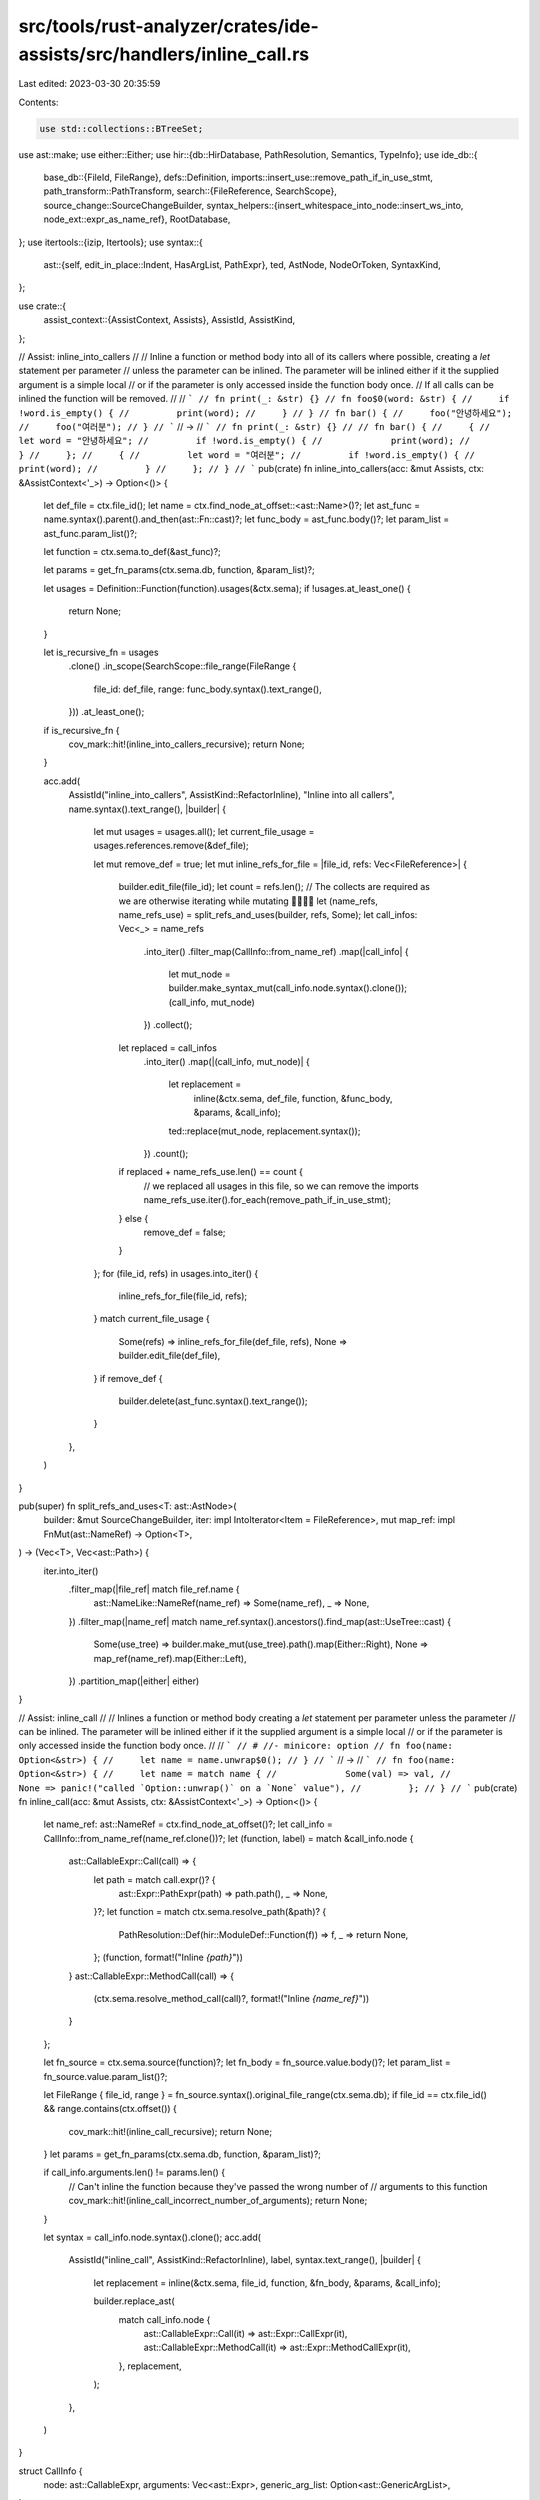 src/tools/rust-analyzer/crates/ide-assists/src/handlers/inline_call.rs
======================================================================

Last edited: 2023-03-30 20:35:59

Contents:

.. code-block:: rs

    use std::collections::BTreeSet;

use ast::make;
use either::Either;
use hir::{db::HirDatabase, PathResolution, Semantics, TypeInfo};
use ide_db::{
    base_db::{FileId, FileRange},
    defs::Definition,
    imports::insert_use::remove_path_if_in_use_stmt,
    path_transform::PathTransform,
    search::{FileReference, SearchScope},
    source_change::SourceChangeBuilder,
    syntax_helpers::{insert_whitespace_into_node::insert_ws_into, node_ext::expr_as_name_ref},
    RootDatabase,
};
use itertools::{izip, Itertools};
use syntax::{
    ast::{self, edit_in_place::Indent, HasArgList, PathExpr},
    ted, AstNode, NodeOrToken, SyntaxKind,
};

use crate::{
    assist_context::{AssistContext, Assists},
    AssistId, AssistKind,
};

// Assist: inline_into_callers
//
// Inline a function or method body into all of its callers where possible, creating a `let` statement per parameter
// unless the parameter can be inlined. The parameter will be inlined either if it the supplied argument is a simple local
// or if the parameter is only accessed inside the function body once.
// If all calls can be inlined the function will be removed.
//
// ```
// fn print(_: &str) {}
// fn foo$0(word: &str) {
//     if !word.is_empty() {
//         print(word);
//     }
// }
// fn bar() {
//     foo("안녕하세요");
//     foo("여러분");
// }
// ```
// ->
// ```
// fn print(_: &str) {}
//
// fn bar() {
//     {
//         let word = "안녕하세요";
//         if !word.is_empty() {
//             print(word);
//         }
//     };
//     {
//         let word = "여러분";
//         if !word.is_empty() {
//             print(word);
//         }
//     };
// }
// ```
pub(crate) fn inline_into_callers(acc: &mut Assists, ctx: &AssistContext<'_>) -> Option<()> {
    let def_file = ctx.file_id();
    let name = ctx.find_node_at_offset::<ast::Name>()?;
    let ast_func = name.syntax().parent().and_then(ast::Fn::cast)?;
    let func_body = ast_func.body()?;
    let param_list = ast_func.param_list()?;

    let function = ctx.sema.to_def(&ast_func)?;

    let params = get_fn_params(ctx.sema.db, function, &param_list)?;

    let usages = Definition::Function(function).usages(&ctx.sema);
    if !usages.at_least_one() {
        return None;
    }

    let is_recursive_fn = usages
        .clone()
        .in_scope(SearchScope::file_range(FileRange {
            file_id: def_file,
            range: func_body.syntax().text_range(),
        }))
        .at_least_one();
    if is_recursive_fn {
        cov_mark::hit!(inline_into_callers_recursive);
        return None;
    }

    acc.add(
        AssistId("inline_into_callers", AssistKind::RefactorInline),
        "Inline into all callers",
        name.syntax().text_range(),
        |builder| {
            let mut usages = usages.all();
            let current_file_usage = usages.references.remove(&def_file);

            let mut remove_def = true;
            let mut inline_refs_for_file = |file_id, refs: Vec<FileReference>| {
                builder.edit_file(file_id);
                let count = refs.len();
                // The collects are required as we are otherwise iterating while mutating 🙅‍♀️🙅‍♂️
                let (name_refs, name_refs_use) = split_refs_and_uses(builder, refs, Some);
                let call_infos: Vec<_> = name_refs
                    .into_iter()
                    .filter_map(CallInfo::from_name_ref)
                    .map(|call_info| {
                        let mut_node = builder.make_syntax_mut(call_info.node.syntax().clone());
                        (call_info, mut_node)
                    })
                    .collect();
                let replaced = call_infos
                    .into_iter()
                    .map(|(call_info, mut_node)| {
                        let replacement =
                            inline(&ctx.sema, def_file, function, &func_body, &params, &call_info);
                        ted::replace(mut_node, replacement.syntax());
                    })
                    .count();
                if replaced + name_refs_use.len() == count {
                    // we replaced all usages in this file, so we can remove the imports
                    name_refs_use.iter().for_each(remove_path_if_in_use_stmt);
                } else {
                    remove_def = false;
                }
            };
            for (file_id, refs) in usages.into_iter() {
                inline_refs_for_file(file_id, refs);
            }
            match current_file_usage {
                Some(refs) => inline_refs_for_file(def_file, refs),
                None => builder.edit_file(def_file),
            }
            if remove_def {
                builder.delete(ast_func.syntax().text_range());
            }
        },
    )
}

pub(super) fn split_refs_and_uses<T: ast::AstNode>(
    builder: &mut SourceChangeBuilder,
    iter: impl IntoIterator<Item = FileReference>,
    mut map_ref: impl FnMut(ast::NameRef) -> Option<T>,
) -> (Vec<T>, Vec<ast::Path>) {
    iter.into_iter()
        .filter_map(|file_ref| match file_ref.name {
            ast::NameLike::NameRef(name_ref) => Some(name_ref),
            _ => None,
        })
        .filter_map(|name_ref| match name_ref.syntax().ancestors().find_map(ast::UseTree::cast) {
            Some(use_tree) => builder.make_mut(use_tree).path().map(Either::Right),
            None => map_ref(name_ref).map(Either::Left),
        })
        .partition_map(|either| either)
}

// Assist: inline_call
//
// Inlines a function or method body creating a `let` statement per parameter unless the parameter
// can be inlined. The parameter will be inlined either if it the supplied argument is a simple local
// or if the parameter is only accessed inside the function body once.
//
// ```
// # //- minicore: option
// fn foo(name: Option<&str>) {
//     let name = name.unwrap$0();
// }
// ```
// ->
// ```
// fn foo(name: Option<&str>) {
//     let name = match name {
//             Some(val) => val,
//             None => panic!("called `Option::unwrap()` on a `None` value"),
//         };
// }
// ```
pub(crate) fn inline_call(acc: &mut Assists, ctx: &AssistContext<'_>) -> Option<()> {
    let name_ref: ast::NameRef = ctx.find_node_at_offset()?;
    let call_info = CallInfo::from_name_ref(name_ref.clone())?;
    let (function, label) = match &call_info.node {
        ast::CallableExpr::Call(call) => {
            let path = match call.expr()? {
                ast::Expr::PathExpr(path) => path.path(),
                _ => None,
            }?;
            let function = match ctx.sema.resolve_path(&path)? {
                PathResolution::Def(hir::ModuleDef::Function(f)) => f,
                _ => return None,
            };
            (function, format!("Inline `{path}`"))
        }
        ast::CallableExpr::MethodCall(call) => {
            (ctx.sema.resolve_method_call(call)?, format!("Inline `{name_ref}`"))
        }
    };

    let fn_source = ctx.sema.source(function)?;
    let fn_body = fn_source.value.body()?;
    let param_list = fn_source.value.param_list()?;

    let FileRange { file_id, range } = fn_source.syntax().original_file_range(ctx.sema.db);
    if file_id == ctx.file_id() && range.contains(ctx.offset()) {
        cov_mark::hit!(inline_call_recursive);
        return None;
    }
    let params = get_fn_params(ctx.sema.db, function, &param_list)?;

    if call_info.arguments.len() != params.len() {
        // Can't inline the function because they've passed the wrong number of
        // arguments to this function
        cov_mark::hit!(inline_call_incorrect_number_of_arguments);
        return None;
    }

    let syntax = call_info.node.syntax().clone();
    acc.add(
        AssistId("inline_call", AssistKind::RefactorInline),
        label,
        syntax.text_range(),
        |builder| {
            let replacement = inline(&ctx.sema, file_id, function, &fn_body, &params, &call_info);

            builder.replace_ast(
                match call_info.node {
                    ast::CallableExpr::Call(it) => ast::Expr::CallExpr(it),
                    ast::CallableExpr::MethodCall(it) => ast::Expr::MethodCallExpr(it),
                },
                replacement,
            );
        },
    )
}

struct CallInfo {
    node: ast::CallableExpr,
    arguments: Vec<ast::Expr>,
    generic_arg_list: Option<ast::GenericArgList>,
}

impl CallInfo {
    fn from_name_ref(name_ref: ast::NameRef) -> Option<CallInfo> {
        let parent = name_ref.syntax().parent()?;
        if let Some(call) = ast::MethodCallExpr::cast(parent.clone()) {
            let receiver = call.receiver()?;
            let mut arguments = vec![receiver];
            arguments.extend(call.arg_list()?.args());
            Some(CallInfo {
                generic_arg_list: call.generic_arg_list(),
                node: ast::CallableExpr::MethodCall(call),
                arguments,
            })
        } else if let Some(segment) = ast::PathSegment::cast(parent) {
            let path = segment.syntax().parent().and_then(ast::Path::cast)?;
            let path = path.syntax().parent().and_then(ast::PathExpr::cast)?;
            let call = path.syntax().parent().and_then(ast::CallExpr::cast)?;

            Some(CallInfo {
                arguments: call.arg_list()?.args().collect(),
                node: ast::CallableExpr::Call(call),
                generic_arg_list: segment.generic_arg_list(),
            })
        } else {
            None
        }
    }
}

fn get_fn_params(
    db: &dyn HirDatabase,
    function: hir::Function,
    param_list: &ast::ParamList,
) -> Option<Vec<(ast::Pat, Option<ast::Type>, hir::Param)>> {
    let mut assoc_fn_params = function.assoc_fn_params(db).into_iter();

    let mut params = Vec::new();
    if let Some(self_param) = param_list.self_param() {
        // FIXME this should depend on the receiver as well as the self_param
        params.push((
            make::ident_pat(
                self_param.amp_token().is_some(),
                self_param.mut_token().is_some(),
                make::name("this"),
            )
            .into(),
            None,
            assoc_fn_params.next()?,
        ));
    }
    for param in param_list.params() {
        params.push((param.pat()?, param.ty(), assoc_fn_params.next()?));
    }

    Some(params)
}

fn inline(
    sema: &Semantics<'_, RootDatabase>,
    function_def_file_id: FileId,
    function: hir::Function,
    fn_body: &ast::BlockExpr,
    params: &[(ast::Pat, Option<ast::Type>, hir::Param)],
    CallInfo { node, arguments, generic_arg_list }: &CallInfo,
) -> ast::Expr {
    let body = if sema.hir_file_for(fn_body.syntax()).is_macro() {
        cov_mark::hit!(inline_call_defined_in_macro);
        if let Some(body) = ast::BlockExpr::cast(insert_ws_into(fn_body.syntax().clone())) {
            body
        } else {
            fn_body.clone_for_update()
        }
    } else {
        fn_body.clone_for_update()
    };
    if let Some(imp) = body.syntax().ancestors().find_map(ast::Impl::cast) {
        if !node.syntax().ancestors().any(|anc| &anc == imp.syntax()) {
            if let Some(t) = imp.self_ty() {
                body.syntax()
                    .descendants_with_tokens()
                    .filter_map(NodeOrToken::into_token)
                    .filter(|tok| tok.kind() == SyntaxKind::SELF_TYPE_KW)
                    .for_each(|tok| ted::replace(tok, t.syntax()));
            }
        }
    }
    let usages_for_locals = |local| {
        Definition::Local(local)
            .usages(sema)
            .all()
            .references
            .remove(&function_def_file_id)
            .unwrap_or_default()
            .into_iter()
    };
    let param_use_nodes: Vec<Vec<_>> = params
        .iter()
        .map(|(pat, _, param)| {
            if !matches!(pat, ast::Pat::IdentPat(pat) if pat.is_simple_ident()) {
                return Vec::new();
            }
            // FIXME: we need to fetch all locals declared in the parameter here
            // not only the local if it is a simple binding
            match param.as_local(sema.db) {
                Some(l) => usages_for_locals(l)
                    .map(|FileReference { name, range, .. }| match name {
                        ast::NameLike::NameRef(_) => body
                            .syntax()
                            .covering_element(range)
                            .ancestors()
                            .nth(3)
                            .and_then(ast::PathExpr::cast),
                        _ => None,
                    })
                    .collect::<Option<Vec<_>>>()
                    .unwrap_or_default(),
                None => Vec::new(),
            }
        })
        .collect();

    if function.self_param(sema.db).is_some() {
        let this = || make::name_ref("this").syntax().clone_for_update();
        if let Some(self_local) = params[0].2.as_local(sema.db) {
            usages_for_locals(self_local)
                .flat_map(|FileReference { name, range, .. }| match name {
                    ast::NameLike::NameRef(_) => Some(body.syntax().covering_element(range)),
                    _ => None,
                })
                .for_each(|it| {
                    ted::replace(it, &this());
                })
        }
    }

    let mut func_let_vars: BTreeSet<String> = BTreeSet::new();

    // grab all of the local variable declarations in the function
    for stmt in fn_body.statements() {
        if let Some(let_stmt) = ast::LetStmt::cast(stmt.syntax().to_owned()) {
            for has_token in let_stmt.syntax().children_with_tokens() {
                if let Some(node) = has_token.as_node() {
                    if let Some(ident_pat) = ast::IdentPat::cast(node.to_owned()) {
                        func_let_vars.insert(ident_pat.syntax().text().to_string());
                    }
                }
            }
        }
    }

    // Inline parameter expressions or generate `let` statements depending on whether inlining works or not.
    for ((pat, param_ty, _), usages, expr) in izip!(params, param_use_nodes, arguments).rev() {
        // izip confuses RA due to our lack of hygiene info currently losing us type info causing incorrect errors
        let usages: &[ast::PathExpr] = &usages;
        let expr: &ast::Expr = expr;

        let insert_let_stmt = || {
            let ty = sema.type_of_expr(expr).filter(TypeInfo::has_adjustment).and(param_ty.clone());
            if let Some(stmt_list) = body.stmt_list() {
                stmt_list.push_front(
                    make::let_stmt(pat.clone(), ty, Some(expr.clone())).clone_for_update().into(),
                )
            }
        };

        // check if there is a local var in the function that conflicts with parameter
        // if it does then emit a let statement and continue
        if func_let_vars.contains(&expr.syntax().text().to_string()) {
            insert_let_stmt();
            continue;
        }

        let inline_direct = |usage, replacement: &ast::Expr| {
            if let Some(field) = path_expr_as_record_field(usage) {
                cov_mark::hit!(inline_call_inline_direct_field);
                field.replace_expr(replacement.clone_for_update());
            } else {
                ted::replace(usage.syntax(), &replacement.syntax().clone_for_update());
            }
        };

        match usages {
            // inline single use closure arguments
            [usage]
                if matches!(expr, ast::Expr::ClosureExpr(_))
                    && usage.syntax().parent().and_then(ast::Expr::cast).is_some() =>
            {
                cov_mark::hit!(inline_call_inline_closure);
                let expr = make::expr_paren(expr.clone());
                inline_direct(usage, &expr);
            }
            // inline single use literals
            [usage] if matches!(expr, ast::Expr::Literal(_)) => {
                cov_mark::hit!(inline_call_inline_literal);
                inline_direct(usage, expr);
            }
            // inline direct local arguments
            [_, ..] if expr_as_name_ref(expr).is_some() => {
                cov_mark::hit!(inline_call_inline_locals);
                usages.iter().for_each(|usage| inline_direct(usage, expr));
            }
            // can't inline, emit a let statement
            _ => {
                insert_let_stmt();
            }
        }
    }

    if let Some(generic_arg_list) = generic_arg_list.clone() {
        if let Some((target, source)) = &sema.scope(node.syntax()).zip(sema.scope(fn_body.syntax()))
        {
            PathTransform::function_call(target, source, function, generic_arg_list)
                .apply(body.syntax());
        }
    }

    let original_indentation = match node {
        ast::CallableExpr::Call(it) => it.indent_level(),
        ast::CallableExpr::MethodCall(it) => it.indent_level(),
    };
    body.reindent_to(original_indentation);

    match body.tail_expr() {
        Some(expr) if body.statements().next().is_none() => expr,
        _ => match node
            .syntax()
            .parent()
            .and_then(ast::BinExpr::cast)
            .and_then(|bin_expr| bin_expr.lhs())
        {
            Some(lhs) if lhs.syntax() == node.syntax() => {
                make::expr_paren(ast::Expr::BlockExpr(body)).clone_for_update()
            }
            _ => ast::Expr::BlockExpr(body),
        },
    }
}

fn path_expr_as_record_field(usage: &PathExpr) -> Option<ast::RecordExprField> {
    let path = usage.path()?;
    let name_ref = path.as_single_name_ref()?;
    ast::RecordExprField::for_name_ref(&name_ref)
}

#[cfg(test)]
mod tests {
    use crate::tests::{check_assist, check_assist_not_applicable};

    use super::*;

    #[test]
    fn no_args_or_return_value_gets_inlined_without_block() {
        check_assist(
            inline_call,
            r#"
fn foo() { println!("Hello, World!"); }
fn main() {
    fo$0o();
}
"#,
            r#"
fn foo() { println!("Hello, World!"); }
fn main() {
    { println!("Hello, World!"); };
}
"#,
        );
    }

    #[test]
    fn not_applicable_when_incorrect_number_of_parameters_are_provided() {
        cov_mark::check!(inline_call_incorrect_number_of_arguments);
        check_assist_not_applicable(
            inline_call,
            r#"
fn add(a: u32, b: u32) -> u32 { a + b }
fn main() { let x = add$0(42); }
"#,
        );
    }

    #[test]
    fn args_with_side_effects() {
        check_assist(
            inline_call,
            r#"
fn foo(name: String) {
    println!("Hello, {}!", name);
}
fn main() {
    foo$0(String::from("Michael"));
}
"#,
            r#"
fn foo(name: String) {
    println!("Hello, {}!", name);
}
fn main() {
    {
        let name = String::from("Michael");
        println!("Hello, {}!", name);
    };
}
"#,
        );
    }

    #[test]
    fn function_with_multiple_statements() {
        check_assist(
            inline_call,
            r#"
fn foo(a: u32, b: u32) -> u32 {
    let x = a + b;
    let y = x - b;
    x * y
}

fn main() {
    let x = foo$0(1, 2);
}
"#,
            r#"
fn foo(a: u32, b: u32) -> u32 {
    let x = a + b;
    let y = x - b;
    x * y
}

fn main() {
    let x = {
        let b = 2;
        let x = 1 + b;
        let y = x - b;
        x * y
    };
}
"#,
        );
    }

    #[test]
    fn function_with_self_param() {
        check_assist(
            inline_call,
            r#"
struct Foo(u32);

impl Foo {
    fn add(self, a: u32) -> Self {
        Foo(self.0 + a)
    }
}

fn main() {
    let x = Foo::add$0(Foo(3), 2);
}
"#,
            r#"
struct Foo(u32);

impl Foo {
    fn add(self, a: u32) -> Self {
        Foo(self.0 + a)
    }
}

fn main() {
    let x = {
        let this = Foo(3);
        Foo(this.0 + 2)
    };
}
"#,
        );
    }

    #[test]
    fn method_by_val() {
        check_assist(
            inline_call,
            r#"
struct Foo(u32);

impl Foo {
    fn add(self, a: u32) -> Self {
        Foo(self.0 + a)
    }
}

fn main() {
    let x = Foo(3).add$0(2);
}
"#,
            r#"
struct Foo(u32);

impl Foo {
    fn add(self, a: u32) -> Self {
        Foo(self.0 + a)
    }
}

fn main() {
    let x = {
        let this = Foo(3);
        Foo(this.0 + 2)
    };
}
"#,
        );
    }

    #[test]
    fn method_by_ref() {
        check_assist(
            inline_call,
            r#"
struct Foo(u32);

impl Foo {
    fn add(&self, a: u32) -> Self {
        Foo(self.0 + a)
    }
}

fn main() {
    let x = Foo(3).add$0(2);
}
"#,
            r#"
struct Foo(u32);

impl Foo {
    fn add(&self, a: u32) -> Self {
        Foo(self.0 + a)
    }
}

fn main() {
    let x = {
        let ref this = Foo(3);
        Foo(this.0 + 2)
    };
}
"#,
        );
    }

    #[test]
    fn method_by_ref_mut() {
        check_assist(
            inline_call,
            r#"
struct Foo(u32);

impl Foo {
    fn clear(&mut self) {
        self.0 = 0;
    }
}

fn main() {
    let mut foo = Foo(3);
    foo.clear$0();
}
"#,
            r#"
struct Foo(u32);

impl Foo {
    fn clear(&mut self) {
        self.0 = 0;
    }
}

fn main() {
    let mut foo = Foo(3);
    {
        let ref mut this = foo;
        this.0 = 0;
    };
}
"#,
        );
    }

    #[test]
    fn function_multi_use_expr_in_param() {
        check_assist(
            inline_call,
            r#"
fn square(x: u32) -> u32 {
    x * x
}
fn main() {
    let x = 51;
    let y = square$0(10 + x);
}
"#,
            r#"
fn square(x: u32) -> u32 {
    x * x
}
fn main() {
    let x = 51;
    let y = {
        let x = 10 + x;
        x * x
    };
}
"#,
        );
    }

    #[test]
    fn function_use_local_in_param() {
        cov_mark::check!(inline_call_inline_locals);
        check_assist(
            inline_call,
            r#"
fn square(x: u32) -> u32 {
    x * x
}
fn main() {
    let local = 51;
    let y = square$0(local);
}
"#,
            r#"
fn square(x: u32) -> u32 {
    x * x
}
fn main() {
    let local = 51;
    let y = local * local;
}
"#,
        );
    }

    #[test]
    fn method_in_impl() {
        check_assist(
            inline_call,
            r#"
struct Foo;
impl Foo {
    fn foo(&self) {
        self;
        self;
    }
    fn bar(&self) {
        self.foo$0();
    }
}
"#,
            r#"
struct Foo;
impl Foo {
    fn foo(&self) {
        self;
        self;
    }
    fn bar(&self) {
        {
            let ref this = self;
            this;
            this;
        };
    }
}
"#,
        );
    }

    #[test]
    fn wraps_closure_in_paren() {
        cov_mark::check!(inline_call_inline_closure);
        check_assist(
            inline_call,
            r#"
fn foo(x: fn()) {
    x();
}

fn main() {
    foo$0(|| {})
}
"#,
            r#"
fn foo(x: fn()) {
    x();
}

fn main() {
    {
        (|| {})();
    }
}
"#,
        );
        check_assist(
            inline_call,
            r#"
fn foo(x: fn()) {
    x();
}

fn main() {
    foo$0(main)
}
"#,
            r#"
fn foo(x: fn()) {
    x();
}

fn main() {
    {
        main();
    }
}
"#,
        );
    }

    #[test]
    fn inline_single_literal_expr() {
        cov_mark::check!(inline_call_inline_literal);
        check_assist(
            inline_call,
            r#"
fn foo(x: u32) -> u32{
    x
}

fn main() {
    foo$0(222);
}
"#,
            r#"
fn foo(x: u32) -> u32{
    x
}

fn main() {
    222;
}
"#,
        );
    }

    #[test]
    fn inline_emits_type_for_coercion() {
        check_assist(
            inline_call,
            r#"
fn foo(x: *const u32) -> u32 {
    x as u32
}

fn main() {
    foo$0(&222);
}
"#,
            r#"
fn foo(x: *const u32) -> u32 {
    x as u32
}

fn main() {
    {
        let x: *const u32 = &222;
        x as u32
    };
}
"#,
        );
    }

    // FIXME: const generics aren't being substituted, this is blocked on better support for them
    #[test]
    fn inline_substitutes_generics() {
        check_assist(
            inline_call,
            r#"
fn foo<T, const N: usize>() {
    bar::<T, N>()
}

fn bar<U, const M: usize>() {}

fn main() {
    foo$0::<usize, {0}>();
}
"#,
            r#"
fn foo<T, const N: usize>() {
    bar::<T, N>()
}

fn bar<U, const M: usize>() {}

fn main() {
    bar::<usize, N>();
}
"#,
        );
    }

    #[test]
    fn inline_callers() {
        check_assist(
            inline_into_callers,
            r#"
fn do_the_math$0(b: u32) -> u32 {
    let foo = 10;
    foo * b + foo
}
fn foo() {
    do_the_math(0);
    let bar = 10;
    do_the_math(bar);
}
"#,
            r#"

fn foo() {
    {
        let foo = 10;
        foo * 0 + foo
    };
    let bar = 10;
    {
        let foo = 10;
        foo * bar + foo
    };
}
"#,
        );
    }

    #[test]
    fn inline_callers_across_files() {
        check_assist(
            inline_into_callers,
            r#"
//- /lib.rs
mod foo;
fn do_the_math$0(b: u32) -> u32 {
    let foo = 10;
    foo * b + foo
}
//- /foo.rs
use super::do_the_math;
fn foo() {
    do_the_math(0);
    let bar = 10;
    do_the_math(bar);
}
"#,
            r#"
//- /lib.rs
mod foo;

//- /foo.rs
fn foo() {
    {
        let foo = 10;
        foo * 0 + foo
    };
    let bar = 10;
    {
        let foo = 10;
        foo * bar + foo
    };
}
"#,
        );
    }

    #[test]
    fn inline_callers_across_files_with_def_file() {
        check_assist(
            inline_into_callers,
            r#"
//- /lib.rs
mod foo;
fn do_the_math$0(b: u32) -> u32 {
    let foo = 10;
    foo * b + foo
}
fn bar(a: u32, b: u32) -> u32 {
    do_the_math(0);
}
//- /foo.rs
use super::do_the_math;
fn foo() {
    do_the_math(0);
}
"#,
            r#"
//- /lib.rs
mod foo;

fn bar(a: u32, b: u32) -> u32 {
    {
        let foo = 10;
        foo * 0 + foo
    };
}
//- /foo.rs
fn foo() {
    {
        let foo = 10;
        foo * 0 + foo
    };
}
"#,
        );
    }

    #[test]
    fn inline_callers_recursive() {
        cov_mark::check!(inline_into_callers_recursive);
        check_assist_not_applicable(
            inline_into_callers,
            r#"
fn foo$0() {
    foo();
}
"#,
        );
    }

    #[test]
    fn inline_call_recursive() {
        cov_mark::check!(inline_call_recursive);
        check_assist_not_applicable(
            inline_call,
            r#"
fn foo() {
    foo$0();
}
"#,
        );
    }

    #[test]
    fn inline_call_field_shorthand() {
        cov_mark::check!(inline_call_inline_direct_field);
        check_assist(
            inline_call,
            r#"
struct Foo {
    field: u32,
    field1: u32,
    field2: u32,
    field3: u32,
}
fn foo(field: u32, field1: u32, val2: u32, val3: u32) -> Foo {
    Foo {
        field,
        field1,
        field2: val2,
        field3: val3,
    }
}
fn main() {
    let bar = 0;
    let baz = 0;
    foo$0(bar, 0, baz, 0);
}
"#,
            r#"
struct Foo {
    field: u32,
    field1: u32,
    field2: u32,
    field3: u32,
}
fn foo(field: u32, field1: u32, val2: u32, val3: u32) -> Foo {
    Foo {
        field,
        field1,
        field2: val2,
        field3: val3,
    }
}
fn main() {
    let bar = 0;
    let baz = 0;
    Foo {
            field: bar,
            field1: 0,
            field2: baz,
            field3: 0,
        };
}
"#,
        );
    }

    #[test]
    fn inline_callers_wrapped_in_parentheses() {
        check_assist(
            inline_into_callers,
            r#"
fn foo$0() -> u32 {
    let x = 0;
    x
}
fn bar() -> u32 {
    foo() + foo()
}
"#,
            r#"

fn bar() -> u32 {
    ({
        let x = 0;
        x
    }) + {
        let x = 0;
        x
    }
}
"#,
        )
    }

    #[test]
    fn inline_call_wrapped_in_parentheses() {
        check_assist(
            inline_call,
            r#"
fn foo() -> u32 {
    let x = 0;
    x
}
fn bar() -> u32 {
    foo$0() + foo()
}
"#,
            r#"
fn foo() -> u32 {
    let x = 0;
    x
}
fn bar() -> u32 {
    ({
        let x = 0;
        x
    }) + foo()
}
"#,
        )
    }

    #[test]
    fn inline_call_defined_in_macro() {
        cov_mark::check!(inline_call_defined_in_macro);
        check_assist(
            inline_call,
            r#"
macro_rules! define_foo {
    () => { fn foo() -> u32 {
        let x = 0;
        x
    } };
}
define_foo!();
fn bar() -> u32 {
    foo$0()
}
"#,
            r#"
macro_rules! define_foo {
    () => { fn foo() -> u32 {
        let x = 0;
        x
    } };
}
define_foo!();
fn bar() -> u32 {
    {
      let x = 0;
      x
    }
}
"#,
        )
    }

    #[test]
    fn inline_call_with_self_type() {
        check_assist(
            inline_call,
            r#"
struct A(u32);
impl A {
    fn f() -> Self { Self(114514) }
}
fn main() {
    A::f$0();
}
"#,
            r#"
struct A(u32);
impl A {
    fn f() -> Self { Self(114514) }
}
fn main() {
    A(114514);
}
"#,
        )
    }

    #[test]
    fn inline_call_with_self_type_but_within_same_impl() {
        check_assist(
            inline_call,
            r#"
struct A(u32);
impl A {
    fn f() -> Self { Self(1919810) }
    fn main() {
        Self::f$0();
    }
}
"#,
            r#"
struct A(u32);
impl A {
    fn f() -> Self { Self(1919810) }
    fn main() {
        Self(1919810);
    }
}
"#,
        )
    }

    #[test]
    fn local_variable_shadowing_callers_argument() {
        check_assist(
            inline_call,
            r#"
fn foo(bar: u32, baz: u32) -> u32 {
    let a = 1;
    bar * baz * a * 6
}
fn main() {
    let a = 7;
    let b = 1;
    let res = foo$0(a, b);
}
"#,
            r#"
fn foo(bar: u32, baz: u32) -> u32 {
    let a = 1;
    bar * baz * a * 6
}
fn main() {
    let a = 7;
    let b = 1;
    let res = {
        let bar = a;
        let a = 1;
        bar * b * a * 6
    };
}
"#,
        );
    }
}


